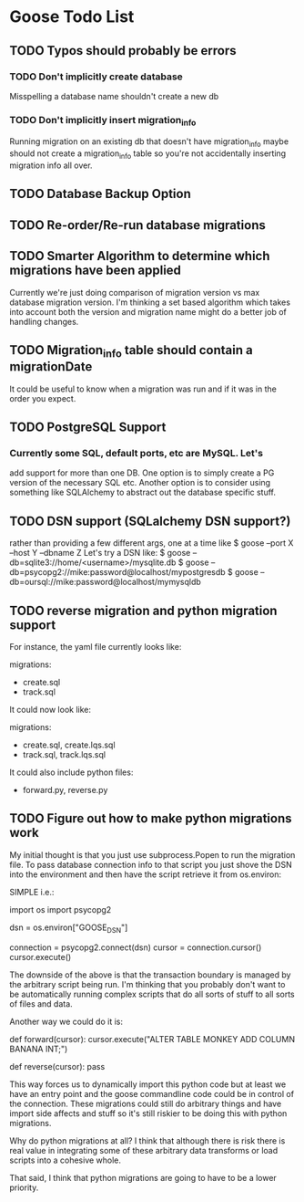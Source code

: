 * Goose Todo List
** TODO Typos should probably be errors
*** TODO Don't implicitly create database 
   Misspelling a database name shouldn't create a new db
*** TODO Don't implicitly insert migration_info
   Running migration on an existing db that doesn't have migration_info
   maybe should not create a migration_info table so you're not accidentally
   inserting migration info all over.
** TODO Database Backup Option
** TODO Re-order/Re-run database migrations
** TODO Smarter Algorithm to determine which migrations have been applied
  Currently we're just doing comparison of migration version vs max
  database migration version.  I'm thinking a set based algorithm
  which takes into account both the version and migration name might
  do a better job of handling changes.
** TODO Migration_info table should contain a migrationDate 
  It could be useful to know when a migration was run and if it was 
  in the order you expect.
** TODO PostgreSQL Support
*** Currently some SQL, default ports, etc are MySQL.  Let's
   add support for more than one DB.  One option is to simply
   create a PG version of the necessary SQL etc.  
   Another option is to consider using something like SQLAlchemy
   to abstract out the database specific stuff. 
** TODO DSN support (SQLalchemy DSN support?)
  rather than providing a few different args, one at a time like 
  $ goose --port X --host Y --dbname Z
  Let's try a DSN like:
  $ goose --db=sqlite3://home/<username>/mysqlite.db
  $ goose --db=psycopg2://mike:password@localhost/mypostgresdb
  $ goose --db=oursql://mike:password@localhost/mymysqldb
** TODO reverse migration and python migration support
  For instance, the yaml file currently looks like:

migrations:
  - create.sql
  - track.sql

It could now look like:

migrations:
  - create.sql, create.lqs.sql
  - track.sql, track.lqs.sql

It could also include python files:

  - forward.py, reverse.py

** TODO Figure out how to make python migrations work

My initial thought is that you just use subprocess.Popen
to run the migration file.  To pass database connection
info to that script you just shove the DSN into the environment
and then have the script retrieve it from os.environ:

SIMPLE i.e.:

  import os
  import psycopg2
  
  dsn = os.environ["GOOSE_DSN"]
  
  connection = psycopg2.connect(dsn)
  cursor = connection.cursor()
  cursor.execute()
  
The downside of the above is that the transaction boundary is 
managed by the arbitrary script being run.  I'm thinking that
you probably don't want to be automatically running complex
scripts that do all sorts of stuff to all sorts of files and
data.

Another way we could do it is:

  def forward(cursor):
      cursor.execute("ALTER TABLE MONKEY ADD COLUMN BANANA INT;")

  def reverse(cursor):
      pass

This way forces us to dynamically import this python code
but at least we have an entry point and the goose commandline
code could be in control of the connection.  These migrations
could still do arbitrary things and have import side affects
and stuff so it's still riskier to be doing this with python
migrations.  

Why do python migrations at all?  I think that although there
is risk there is real value in integrating some of these
arbitrary data transforms or load scripts into a cohesive 
whole.

That said, I think that python migrations are going to have
to be a lower priority.


